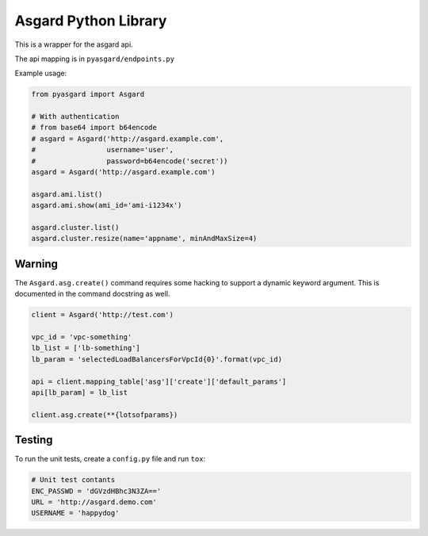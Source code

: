 Asgard Python Library
---------------------

This is a wrapper for the asgard api.

The api mapping is in ``pyasgard/endpoints.py``

Example usage:

.. code:: python

    from pyasgard import Asgard

    # With authentication
    # from base64 import b64encode
    # asgard = Asgard('http://asgard.example.com',
    #                 username='user',
    #                 password=b64encode('secret'))
    asgard = Asgard('http://asgard.example.com')

    asgard.ami.list()
    asgard.ami.show(ami_id='ami-i1234x')

    asgard.cluster.list()
    asgard.cluster.resize(name='appname', minAndMaxSize=4)

Warning
=======

The ``Asgard.asg.create()`` command requires some hacking to support a
dynamic keyword argument. This is documented in the command docstring as
well.

.. code:: python

    client = Asgard('http://test.com')

    vpc_id = 'vpc-something'
    lb_list = ['lb-something']
    lb_param = 'selectedLoadBalancersForVpcId{0}'.format(vpc_id)

    api = client.mapping_table['asg']['create']['default_params']
    api[lb_param] = lb_list

    client.asg.create(**{lotsofparams})

Testing
=======

To run the unit tests, create a ``config.py`` file and run ``tox``:

.. code:: python

    # Unit test contants
    ENC_PASSWD = 'dGVzdHBhc3N3ZA=='
    URL = 'http://asgard.demo.com'
    USERNAME = 'happydog'


